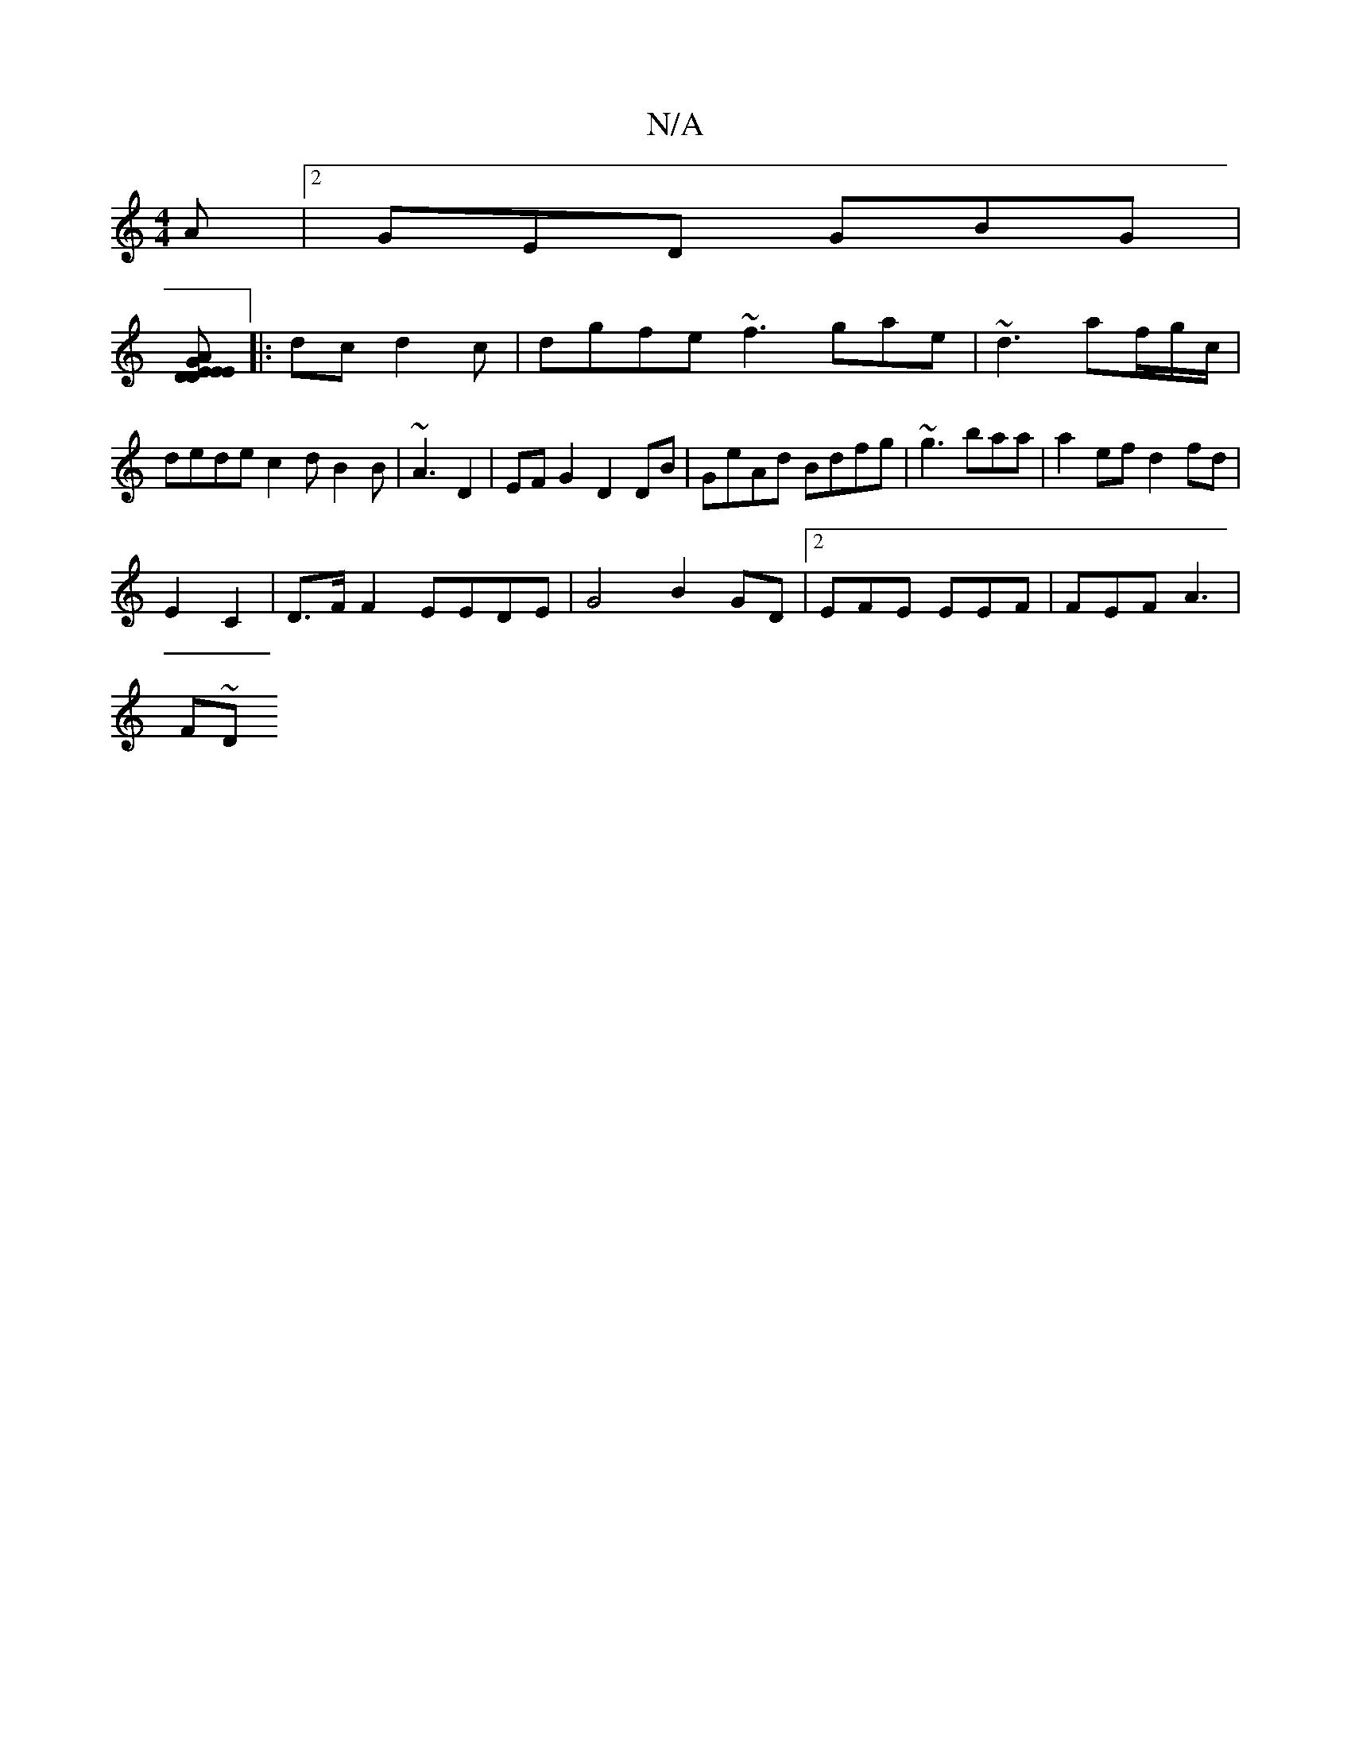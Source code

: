 X:1
T:N/A
M:4/4
R:N/A
K:Cmajor
A |2GED GBG |
[DAGE EDED|B2 AG AFFA|DEGB dBdc|
|: dc d2c|dgfe ~f3 gae|~d3 af/g/c/|dede c2 d B2B | ~A3 D2|EFG2 D2DB | GeAd Bdfg | ~g3 baa | a2 ef d2 fd |
E2C2|D>F F2 EEDE|G4 B2 GD |2EFE EEF|FEF A3|
F~D